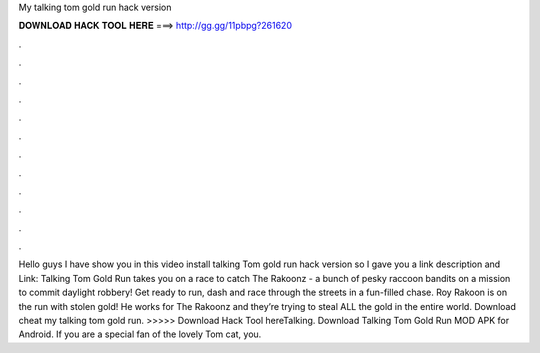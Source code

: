 My talking tom gold run hack version

𝐃𝐎𝐖𝐍𝐋𝐎𝐀𝐃 𝐇𝐀𝐂𝐊 𝐓𝐎𝐎𝐋 𝐇𝐄𝐑𝐄 ===> http://gg.gg/11pbpg?261620

.

.

.

.

.

.

.

.

.

.

.

.

Hello guys I have show you in this video install talking Tom gold run hack version so I gave you a link description and Link:  Talking Tom Gold Run takes you on a race to catch The Rakoonz - a bunch of pesky raccoon bandits on a mission to commit daylight robbery! Get ready to run, dash and race through the streets in a fun-filled chase. Roy Rakoon is on the run with stolen gold! He works for The Rakoonz and they’re trying to steal ALL the gold in the entire world. Download cheat my talking tom gold run. >>>>> Download Hack Tool hereTalking. Download Talking Tom Gold Run MOD APK for Android. If you are a special fan of the lovely Tom cat, you.